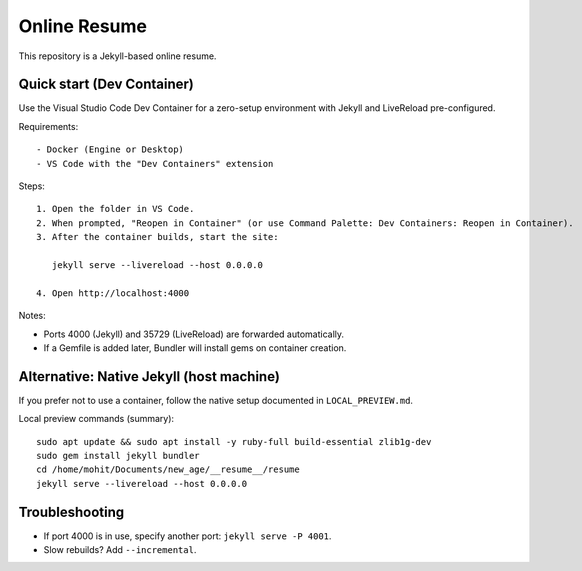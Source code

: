Online Resume
=============

This repository is a Jekyll-based online resume.

Quick start (Dev Container)
---------------------------

Use the Visual Studio Code Dev Container for a zero-setup environment with Jekyll and LiveReload pre-configured.

Requirements::

  - Docker (Engine or Desktop)
  - VS Code with the "Dev Containers" extension

Steps::

  1. Open the folder in VS Code.
  2. When prompted, "Reopen in Container" (or use Command Palette: Dev Containers: Reopen in Container).
  3. After the container builds, start the site:

     jekyll serve --livereload --host 0.0.0.0

  4. Open http://localhost:4000

Notes:

- Ports 4000 (Jekyll) and 35729 (LiveReload) are forwarded automatically.
- If a Gemfile is added later, Bundler will install gems on container creation.

Alternative: Native Jekyll (host machine)
----------------------------------------

If you prefer not to use a container, follow the native setup documented in ``LOCAL_PREVIEW.md``.

Local preview commands (summary)::

  sudo apt update && sudo apt install -y ruby-full build-essential zlib1g-dev
  sudo gem install jekyll bundler
  cd /home/mohit/Documents/new_age/__resume__/resume
  jekyll serve --livereload --host 0.0.0.0

Troubleshooting
---------------

- If port 4000 is in use, specify another port: ``jekyll serve -P 4001``.
- Slow rebuilds? Add ``--incremental``.

